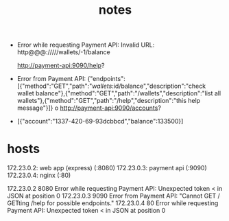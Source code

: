 #+TITLE: notes

- Error while requesting Payment API: Invalid URL: http@@@://///wallets/-1/balance

  http://payment-api:9090/help?
- Error from Payment API: {"endpoints":[{"method":"GET","path":"/wallets/:id/balance","description":"check wallet balance"},{"method":"GET","path":"/wallets","description":"list all wallets"},{"method":"GET","path":"/help","description":"this help message"}]}
  o
  http://payment-api:9090/accounts?
- [{"account":"1337-420-69-93dcbbcd","balance":133500}]


* hosts

172.23.0.2: web app (express) (:8080)
172.23.0.3: payment api (:9090)
172.23.0.4: nginx (:80)

172.23.0.2 8080 Error while requesting Payment API: Unexpected token < in JSON at position 0
172.23.0.3 9090 Error from Payment API: "Cannot GET /\n\nTry GETting /help for possible endpoints."
172.23.0.4 80 Error while requesting Payment API: Unexpected token < in JSON at position 0
